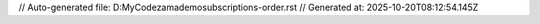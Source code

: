 // Auto-generated file: D:\MyCode\zama\demo\subscriptions-order.rst
// Generated at: 2025-10-20T08:12:54.145Z